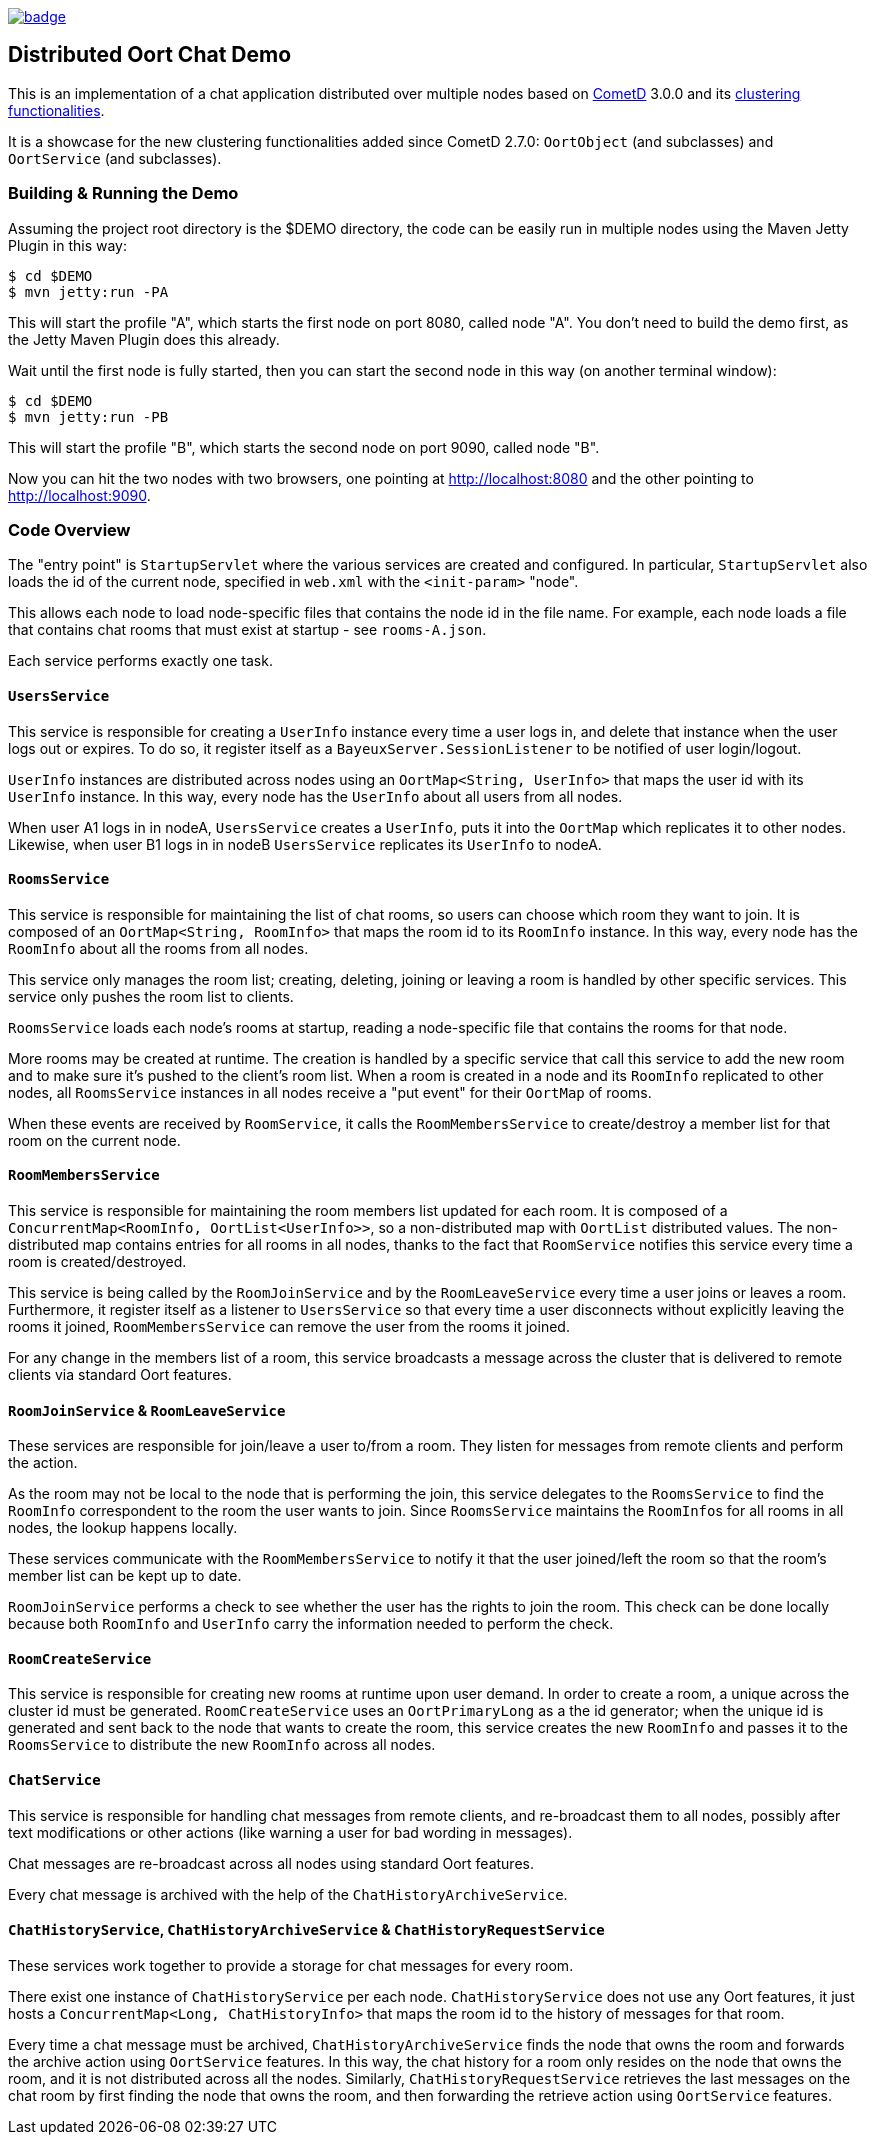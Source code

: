 [link=https://github.com/sbordet/oort-chat-demo/actions/workflows/ci.yml]
image::https://github.com/sbordet/oort-chat-demo/actions/workflows/ci.yml/badge.svg[]

== Distributed Oort Chat Demo

This is an implementation of a chat application distributed over multiple nodes based on http://cometd.org[CometD]
3.0.0 and its http://docs.cometd.org/reference/java_oort.html[clustering functionalities].

It is a showcase for the new clustering functionalities added since CometD 2.7.0: `OortObject` (and subclasses)
and `OortService` (and subclasses).

=== Building & Running the Demo

Assuming the project root directory is the $DEMO directory, the code can be easily run in multiple nodes
using the Maven Jetty Plugin in this way:

    $ cd $DEMO
    $ mvn jetty:run -PA

This will start the profile "A", which starts the first node on port 8080, called node "A".
You don't need to build the demo first, as the Jetty Maven Plugin does this already.

Wait until the first node is fully started, then you can start the second node in this way (on another terminal window):

    $ cd $DEMO
    $ mvn jetty:run -PB

This will start the profile "B", which starts the second node on port 9090, called node "B".

Now you can hit the two nodes with two browsers, one pointing at http://localhost:8080 and the other
pointing to http://localhost:9090.

=== Code Overview

The "entry point" is `StartupServlet` where the various services are created and configured.
In particular, `StartupServlet` also loads the id of the current node, specified in `web.xml`
with the `<init-param>` "node".

This allows each node to load node-specific files that contains the node id in the file name.
For example, each node loads a file that contains chat rooms that must exist at startup - see `rooms-A.json`.

Each service performs exactly one task.

==== `UsersService`

This service is responsible for creating a `UserInfo` instance every time a user logs in, and delete that
instance when the user logs out or expires.
To do so, it register itself as a `BayeuxServer.SessionListener` to be notified of user login/logout.

`UserInfo` instances are distributed across nodes using an `OortMap<String, UserInfo>` that maps the user id
with its `UserInfo` instance. In this way, every node has the `UserInfo` about all users from all nodes.

When user A1 logs in in nodeA, `UsersService` creates a `UserInfo`, puts it into the `OortMap` which replicates
it to other nodes. Likewise, when user B1 logs in in nodeB `UsersService` replicates its `UserInfo` to nodeA.

==== `RoomsService`

This service is responsible for maintaining the list of chat rooms, so users can choose which room they want
to join.
It is composed of an `OortMap<String, RoomInfo>` that maps the room id to its `RoomInfo` instance.
In this way, every node has the `RoomInfo` about all the rooms from all nodes.

This service only manages the room list; creating, deleting, joining or leaving a room is handled by other
specific services. This service only pushes the room list to clients.

`RoomsService` loads each node's rooms at startup, reading a node-specific file that contains the rooms for
that node.

More rooms may be created at runtime. The creation is handled by a specific service that call this service
to add the new room and to make sure it's pushed to the client's room list.
When a room is created in a node and its `RoomInfo` replicated to other nodes, all `RoomsService` instances
in all nodes receive a "put event" for their `OortMap` of rooms.

When these events are received by `RoomService`, it calls the `RoomMembersService` to create/destroy a member
list for that room on the current node.

==== `RoomMembersService`

This service is responsible for maintaining the room members list updated for each room.
It is composed of a `ConcurrentMap<RoomInfo, OortList<UserInfo>>`, so a non-distributed map with `OortList`
distributed values.
The non-distributed map contains entries for all rooms in all nodes, thanks to the fact that `RoomService`
notifies this service every time a room is created/destroyed.

This service is being called by the `RoomJoinService` and by the `RoomLeaveService` every time a user joins
or leaves a room. Furthermore, it register itself as a listener to `UsersService` so that every time a user
disconnects without explicitly leaving the rooms it joined, `RoomMembersService` can remove the user from
the rooms it joined.

For any change in the members list of a room, this service broadcasts a message across the cluster that is delivered to remote clients via standard Oort features.

==== `RoomJoinService` & `RoomLeaveService`

These services are responsible for join/leave a user to/from a room.
They listen for messages from remote clients and perform the action.

As the room may not be local to the node that is performing the join, this service delegates to the
`RoomsService` to find the `RoomInfo` correspondent to the room the user wants to join.
Since `RoomsService` maintains the ``RoomInfo``s for all rooms in all nodes, the lookup happens locally.

These services communicate with the `RoomMembersService` to notify it that the user joined/left the room so that the room's member list can be kept up to date.

`RoomJoinService` performs a check to see whether the user has the rights to join the room.
This check can be done locally because both `RoomInfo` and `UserInfo` carry the information needed to perform the check.

==== `RoomCreateService`

This service is responsible for creating new rooms at runtime upon user demand.
In order to create a room, a unique across the cluster id must be generated.
`RoomCreateService` uses an `OortPrimaryLong` as a the id generator; when the unique id is generated and sent back to the node that wants to create the room, this service creates the new `RoomInfo` and passes it to the `RoomsService` to distribute the new `RoomInfo` across all nodes.

==== `ChatService`

This service is responsible for handling chat messages from remote clients, and re-broadcast them to all nodes, possibly after text modifications or other actions (like warning a user for bad wording in messages).

Chat messages are re-broadcast across all nodes using standard Oort features.

Every chat message is archived with the help of the `ChatHistoryArchiveService`.

==== `ChatHistoryService`, `ChatHistoryArchiveService` & `ChatHistoryRequestService`

These services work together to provide a storage for chat messages for every room.

There exist one instance of `ChatHistoryService` per each node.
`ChatHistoryService` does not use any Oort features, it just hosts a `ConcurrentMap<Long, ChatHistoryInfo>`
that maps the room id to the history of messages for that room.

Every time a chat message must be archived, `ChatHistoryArchiveService` finds the node that owns the room
and forwards the archive action using `OortService` features.
In this way, the chat history for a room only resides on the node that owns the room, and it is not distributed
across all the nodes.
Similarly, `ChatHistoryRequestService` retrieves the last messages on the chat room by first finding the node
that owns the room, and then forwarding the retrieve action using `OortService` features.
